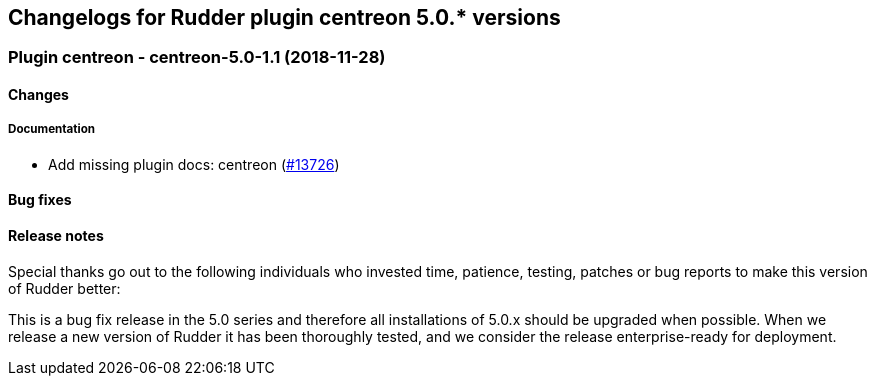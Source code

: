 Changelogs for Rudder plugin centreon 5.0.* versions
----------------------------------------------------

 Plugin centreon - centreon-5.0-1.1 (2018-11-28)
~~~~~~~~~~~~~~~~~~~~~~~~~~~~~~~~~~~~~~~~~~~~~~~~

Changes
^^^^^^^

Documentation
+++++++++++++

* Add missing plugin docs: centreon
(https://issues.rudder.io/issues/13726[#13726])

Bug fixes
^^^^^^^^^

Release notes
^^^^^^^^^^^^^

Special thanks go out to the following individuals who invested time,
patience, testing, patches or bug reports to make this version of Rudder
better:

This is a bug fix release in the 5.0 series and therefore all
installations of 5.0.x should be upgraded when possible. When we release
a new version of Rudder it has been thoroughly tested, and we consider
the release enterprise-ready for deployment.
